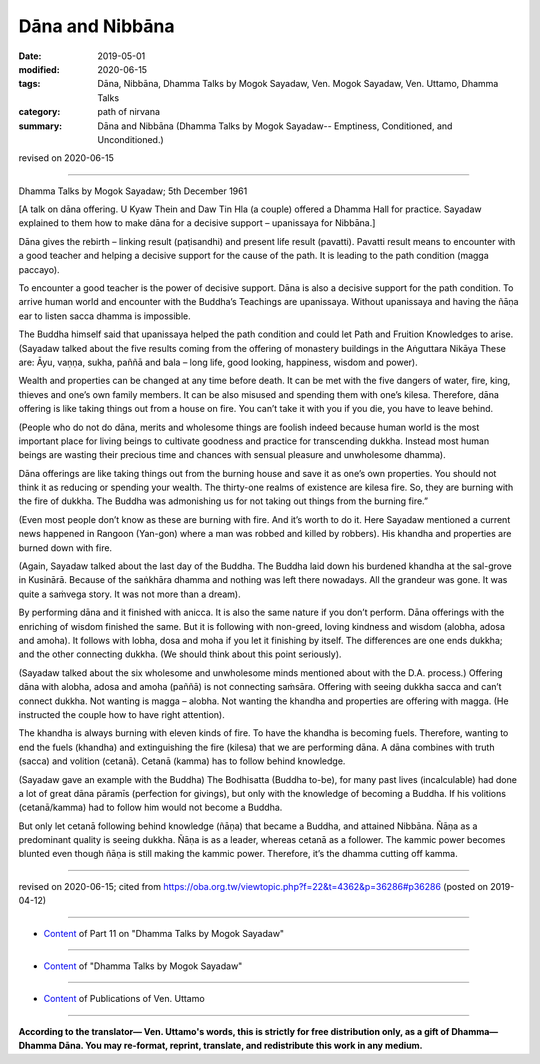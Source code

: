 ==========================================
Dāna and Nibbāna
==========================================

:date: 2019-05-01
:modified: 2020-06-15
:tags: Dāna, Nibbāna, Dhamma Talks by Mogok Sayadaw, Ven. Mogok Sayadaw, Ven. Uttamo, Dhamma Talks
:category: path of nirvana
:summary: Dāna and Nibbāna (Dhamma Talks by Mogok Sayadaw-- Emptiness, Conditioned, and Unconditioned.)

revised on 2020-06-15

------

Dhamma Talks by Mogok Sayadaw; 5th December 1961

[A talk on dāna offering. U Kyaw Thein and Daw Tin Hla (a couple) offered a Dhamma Hall for practice. Sayadaw explained to them how to make dāna for a decisive support – upanissaya for Nibbāna.]

Dāna gives the rebirth – linking result (paṭisandhi) and present life result (pavatti). Pavatti result means to encounter with a good teacher and helping a decisive support for the cause of the path. It is leading to the path condition (magga paccayo).

To encounter a good teacher is the power of decisive support. Dāna is also a decisive support for the path condition. To arrive human world and encounter with the Buddha’s Teachings are upanissaya. Without upanissaya and having the ñāṇa ear to listen sacca dhamma is impossible. 

The Buddha himself said that upanissaya helped the path condition and could let Path and Fruition Knowledges to arise. (Sayadaw talked about the five results coming from the offering of monastery buildings in the Aṅguttara Nikāya These are: Āyu, vaṇṇa, sukha, paññā and bala – long life, good looking, happiness, wisdom and power). 

Wealth and properties can be changed at any time before death. It can be met with the five dangers of water, fire, king, thieves and one’s own family members. It can be also misused and spending them with one’s kilesa. Therefore, dāna offering is like taking things out from a house on fire. You can’t take it with you if you die, you have to leave behind.

(People who do not do dāna, merits and wholesome things are foolish indeed because human world is the most important place for living beings to cultivate goodness and practice for transcending dukkha. Instead most human beings are wasting their precious time and chances with sensual pleasure and unwholesome dhamma). 

Dāna offerings are like taking things out from the burning house and save it as one’s own properties. You should not think it as reducing or spending your wealth. The thirty-one realms of existence are kilesa fire. So, they are burning with the fire of dukkha. The Buddha was admonishing us for not taking out things from the burning fire.” 

(Even most people don’t know as these are burning with fire. And it’s worth to do it. Here Sayadaw mentioned a current news happened in Rangoon (Yan-gon) where a man was robbed and killed by robbers). His khandha and properties are burned down with fire. 

(Again, Sayadaw talked about the last day of the Buddha. The Buddha laid down his burdened khandha at the sal-grove in Kusinārā. Because of the saṅkhāra dhamma and nothing was left there nowadays. All the grandeur was gone. It was quite a saṁvega story. It was not more than a dream).

By performing dāna and it finished with anicca. It is also the same nature if you don’t perform. Dāna offerings with the enriching of wisdom finished the same. But it is following with non-greed, loving kindness and wisdom (alobha, adosa and amoha). It follows with lobha, dosa and moha if you let it finishing by itself. The differences are one ends dukkha; and the other connecting dukkha. (We should think about this point seriously).

(Sayadaw talked about the six wholesome and unwholesome minds mentioned about with the D.A. process.) Offering dāna with alobha, adosa and amoha (paññā) is not connecting saṁsāra. Offering with seeing dukkha sacca and can’t connect dukkha. Not wanting is magga – alobha. Not wanting the khandha and properties are offering with magga. (He instructed the couple how to have right attention). 

The khandha is always burning with eleven kinds of fire. To have the khandha is becoming fuels. Therefore, wanting to end the fuels (khandha) and extinguishing the fire (kilesa) that we are performing dāna. A dāna combines with truth (sacca) and volition (cetanā). Cetanā (kamma) has to follow behind knowledge. 

(Sayadaw gave an example with the Buddha) The Bodhisatta (Buddha to-be), for many past lives (incalculable) had done a lot of great dāna pāramīs (perfection for givings), but only with the knowledge of becoming a Buddha. If his volitions (cetanā/kamma) had to follow him would not become a Buddha. 

But only let cetanā following behind knowledge (ñāṇa) that became a Buddha, and attained Nibbāna. Ñāṇa as a predominant quality is seeing dukkha. Ñāṇa is as a leader, whereas cetanā as a follower. The kammic power becomes blunted even though ñāṇa is still making the kammic power. Therefore, it’s the dhamma cutting off kamma.

------

revised on 2020-06-15; cited from https://oba.org.tw/viewtopic.php?f=22&t=4362&p=36286#p36286 (posted on 2019-04-12)

------

- `Content <{filename}pt11-content-of-part11%zh.rst>`__ of Part 11 on "Dhamma Talks by Mogok Sayadaw"

------

- `Content <{filename}content-of-dhamma-talks-by-mogok-sayadaw%zh.rst>`__ of "Dhamma Talks by Mogok Sayadaw"

------

- `Content <{filename}../publication-of-ven-uttamo%zh.rst>`__ of Publications of Ven. Uttamo

------

**According to the translator— Ven. Uttamo's words, this is strictly for free distribution only, as a gift of Dhamma—Dhamma Dāna. You may re-format, reprint, translate, and redistribute this work in any medium.**

..
  06-11 rev. replace "Yan-gon" with "Rangoon (Yan-gon)"; proofread by bhante
  2020-05-31 proofread by bhante; replace "Rangoon" with "Yan-gon"
  12-02 rev. proofread by bhante
  2019-04-30  create rst; post on 05-01
